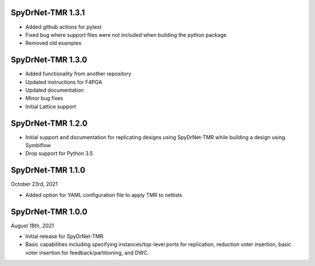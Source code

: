 SpyDrNet-TMR 1.3.1
------------------
- Added github actions for pytest
- Fixed bug where support files were not included when building the python package
- Removed old examples

SpyDrNet-TMR 1.3.0
------------------
- Added functionality from another repository
- Updated instructions for F4PGA 
- Updated documentation
- Minor bug fixes
- Initial Lattice support 

SpyDrNet-TMR 1.2.0
------------------
- Initial support and documentation for replicating designs using SpyDrNet-TMR while building a design using Symbiflow
- Drop support for Python 3.5

SpyDrNet-TMR 1.1.0
------------------
October 23rd, 2021

- Added option for YAML configuration file to apply TMR to netlists

SpyDrNet-TMR 1.0.0
------------------
August 18th, 2021

- Initial release for SpyDrNet-TMR
- Basic capabilities including specifying instances/top-level ports for replication, reduction voter insertion, basic voter insertion for feedback/partitioning, and DWC.